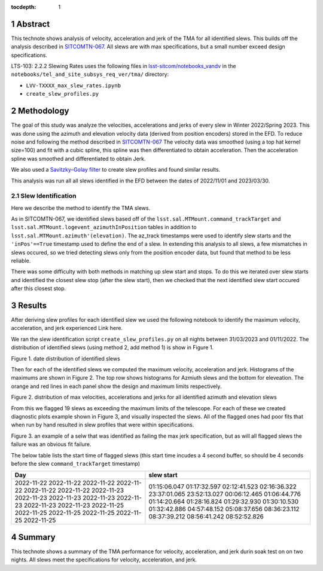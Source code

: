 :tocdepth: 1

.. sectnum::

.. Metadata such as the title, authors, and description are set in metadata.yaml

Abstract
========

This technote shows analysis of velocity, acceleration and jerk of the TMA for all identified slews. This builds off the analysis described in `SITCOMTN-067 <https://sitcomtn-067.lsst.io/>`__. All slews are with max specifications, but a small number exceed design specifications.

LTS-103: 2.2.2 Slewing Rates uses the following files in `lsst-sitcom/notebooks_vandv <https://github.com/lsst-sitcom/notebooks_vandv/>`__
in the ``notebooks/tel_and_site_subsys_req_ver/tma/`` directory:


- ``LVV-TXXXX_max_slew_rates.ipynb``

- ``create_slew_profiles.py``

Methodology
================
The goal of this study was analyze the velocities, accelerations and jerks of every slew in Winter 2022/Spring 2023. This was done using the azimuth and elevation velocity data (derived from position encoders) stored in the EFD. To reduce noise and following the method described in `SITCOMTN-067 <https://sitcomtn-067.lsst.io/>`__ The velocity data was smoothed (using a top hat kernel size=100) and fit with a cubic spline, this spline was then differentiated to obtain acceleration. Then the acceleration spline was smoothed and differentiated to obtain Jerk.

We also used a `Savitzky–Golay filter <https://en.wikipedia.org/wiki/Savitzky%E2%80%93Golay_filter>`__ to create slew profiles and found similar results.

This analysis was run all all slews identified in the EFD between the dates of 2022/11/01 and 2023/03/30.

Slew Identification
--------------------
Here we describe the method to identify the TMA slews.

As in SITCOMTN-067, we identified slews based off of the ``lsst.sal.MTMount.command_trackTarget`` and ``lsst.sal.MTMount.logevent_azimuthInPosition`` tables in addition to ``lsst.sal.MTMount.azimuth'(elevation)``. The az_track timestamps were used to identify slew starts and the ``'inPos'==True`` timestamp used to define the end of a slew. In extending this analysis to all slews, a few mismatches in slews occured, so we tried detecting slews only from the position encoder data, but found that method to be less reliable.

There was some difficulty with both methods in matching up slew start and stops. To do this we iterated over slew starts and identified the closest slew stop (after the slew start), then we checked that the next identified slew start occured after this closest stop.




Results
================

After deriving slew profiles for each identified slew we used the following notebook to identify the maximum velocity, acceleration, and jerk experienced
Link here.

We ran the slew identification script ``create_slew_profiles.py`` on all nights between 31/03/2023 and 01/11/2022. The distribution of identified slews (using method 2, add method 1) is show in Figure 1.

.. image:: ./_static/date_hist.png

Figure 1.  date distribution of identified slews

Then for each of the identified slews we computed the maximum velocity, acceleration and jerk. Histograms of the maximums are shown in Figure 2. The top row shows histograms for Azmiuth slews and the bottom for eleveation. The orange and red lines in each panel show the design and maximum limits respectively.

.. image:: ./_static/all_slews_max.png

Figure 2.  distribution of max velocities, accelerations and jerks for all identified azimuth and elevation slews


From this we flagged 19 slews as exceeding the maximum limits of the telescope. For each of these we created diagnostic plots example shown in Figure 3, and visually inspected the slews. All of the flagged ones had poor fits that when run by hand resulted in slew profiles that were within specifications.



.. image:: ./_static/example_slew_failure.png

Figure 3.  an example of a selw that was identified as failing the max jerk specification, but as will all flagged slews the failure was an obvious fit failure.



The below table lists the start time of flagged slews (this start time incudes a 4 second buffer, so should be 4 seconds before the slew ``command_trackTarget`` timestamp)

+------------+--------------+
|    Day     |  slew start  |
+============+==============+
| 2022-11-22 | 01:15:06.047 |
| 2022-11-22 | 01:17:32.597 |
| 2022-11-22 | 02:12:41.523 |
| 2022-11-22 | 02:16:36.322 |
| 2022-11-22 | 23:37:01.065 |
| 2022-11-22 | 23:52:13.027 |
| 2022-11-23 | 00:06:12.465 |
| 2022-11-23 | 01:06:44.776 |
| 2022-11-23 | 01:14:20.664 |
| 2022-11-23 | 01:28:16.824 |
| 2022-11-23 | 01:29:32.930 |
| 2022-11-23 | 01:30:10.530 |
| 2022-11-23 | 01:32:42.886 |
| 2022-11-25 | 04:57:48.152 |
| 2022-11-25 | 05:08:37.656 |
| 2022-11-25 | 08:36:23.112 |
| 2022-11-25 | 08:37:39.212 |
| 2022-11-25 | 08:56:41.242 |
| 2022-11-25 | 08:52:52.826 |
+------------+--------------+

Summary
==========================

This technote shows a summary of the TMA performance for velocity, acceleration, and jerk durin soak test on on two nights.  All slews meet the specifications for velocity, acceleration, and jerk.
